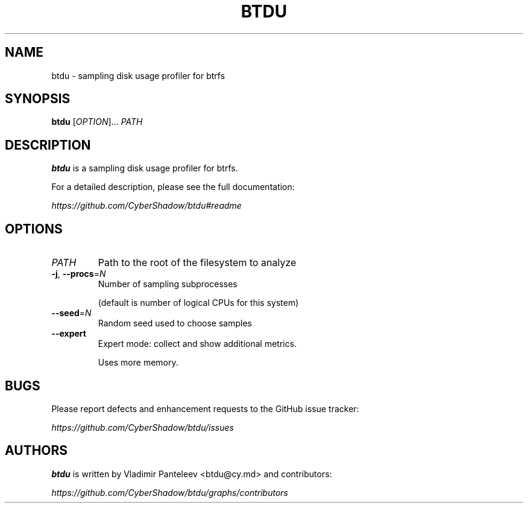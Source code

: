 .TH BTDU 1
.SH NAME
btdu \- sampling disk usage profiler for btrfs
.SH SYNOPSIS
\fBbtdu\fP [\fIOPTION\fP]... \fIPATH\fP
.SH DESCRIPTION
.B btdu
is a sampling disk usage profiler for btrfs.

For a detailed description, please see the full documentation:

.I https://github.com/CyberShadow/btdu#readme
.SH OPTIONS

.TP
\fIPATH\fP
Path to the root of the filesystem to analyze

.TP
\fB-j\fP, \fB--procs\fP=\fIN\fP
Number of sampling subprocesses

 (default is number of logical CPUs for this system)

.TP
\fB--seed\fP=\fIN\fP
Random seed used to choose samples

.TP
\fB--expert\fP
Expert mode: collect and show additional metrics.

Uses more memory.

.SH BUGS
Please report defects and enhancement requests to the GitHub issue tracker:

.I https://github.com/CyberShadow/btdu/issues

.SH AUTHORS

\fBbtdu\fR is written by Vladimir Panteleev <btdu@c\fRy.m\fRd> and contributors:

.I https://github.com/CyberShadow/btdu/graphs/contributors
